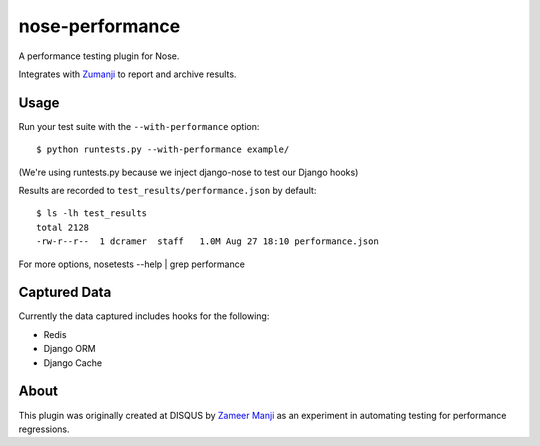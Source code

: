 nose-performance
================

A performance testing plugin for Nose.

Integrates with `Zumanji <https://github.com/disqus/zumanji>`_ to report and archive results.

Usage
-----

Run your test suite with the ``--with-performance`` option::

    $ python runtests.py --with-performance example/

(We're using runtests.py because we inject django-nose to test our Django hooks)

Results are recorded to ``test_results/performance.json`` by default::

    $ ls -lh test_results
    total 2128
    -rw-r--r--  1 dcramer  staff   1.0M Aug 27 18:10 performance.json

For more options, nosetests --help | grep performance

Captured Data
-------------

Currently the data captured includes hooks for the following:

- Redis
- Django ORM
- Django Cache

About
-----

This plugin was originally created at DISQUS by `Zameer Manji <http://twitter.com/zmanji>`_ as an experiment in automating
testing for performance regressions.